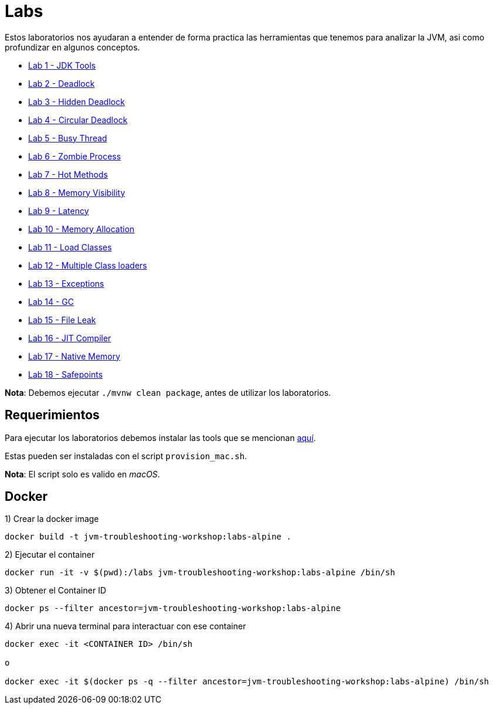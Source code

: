 = Labs

Estos laboratorios nos ayudaran a entender de forma practica las herramientas que tenemos para analizar la JVM, asi como profundizar en algunos conceptos.

* link:JDKTools.adoc[Lab 1 - JDK Tools]
* link:Deadlock.adoc[Lab 2 - Deadlock]
* link:HiddenDeadlock.adoc[Lab 3 - Hidden Deadlock]
* link:CircularDeadlock.adoc[Lab 4 - Circular Deadlock]
* link:BusyThread.adoc[Lab 5 - Busy Thread]
* link:ZombieProcess.adoc[Lab 6 - Zombie Process]
* link:HotMethods.adoc[Lab 7 - Hot Methods]
* link:MemoryVisibility.adoc[Lab 8 - Memory Visibility]
* link:Latency.adoc[Lab 9 - Latency]
* link:MemoryAllocation.adoc[Lab 10 - Memory Allocation]
* link:LoadClasses.adoc[Lab 11 - Load Classes]
* link:MultipleClassloaders.adoc[Lab 12 - Multiple Class loaders]
* link:Exceptions.adoc[Lab 13 - Exceptions]
* link:GC.adoc[Lab 14 - GC]
* link:FileLeak.adoc[Lab 15 - File Leak]
* link:JITCompiler.adoc[Lab 16 - JIT Compiler]
* link:NativeMemory.adoc[Lab 17 - Native Memory]
* link:Safepoints.adoc[Lab 18 - Safepoints]

*Nota*: Debemos ejecutar `./mvnw clean package`, antes de utilizar los laboratorios.

== Requerimientos

Para ejecutar los laboratorios debemos instalar las tools que se mencionan link:../tools/README.adoc#AdditionalTools[aquí].

Estas pueden ser instaladas con el script `provision_mac.sh`.

*Nota*: El script solo es valido en _macOS_.

== Docker

1) Crear la docker image

[source,bash]
----
docker build -t jvm-troubleshooting-workshop:labs-alpine .
----

2) Ejecutar el container

[source,bash]
----
docker run -it -v $(pwd):/labs jvm-troubleshooting-workshop:labs-alpine /bin/sh
----

3) Obtener el Container ID

[source,bash]
----
docker ps --filter ancestor=jvm-troubleshooting-workshop:labs-alpine
----

4) Abrir una nueva terminal para interactuar con ese container

[source,bash]
----
docker exec -it <CONTAINER ID> /bin/sh

o

docker exec -it $(docker ps -q --filter ancestor=jvm-troubleshooting-workshop:labs-alpine) /bin/sh
----